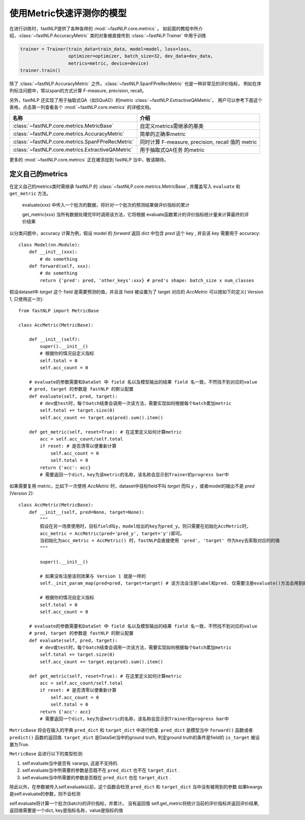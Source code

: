 ===============================
使用Metric快速评测你的模型
===============================

在进行训练时，fastNLP提供了各种各样的 :mod:`~fastNLP.core.metrics` 。
如前面的教程中所介绍，:class:`~fastNLP.AccuracyMetric` 类的对象被直接传到 :class:`~fastNLP.Trainer` 中用于训练

.. code-block:: python

    trainer = Trainer(train_data=train_data, model=model, loss=loss,
                      optimizer=optimizer, batch_size=32, dev_data=dev_data,
                      metrics=metric, device=device)
    trainer.train()

除了 :class:`~fastNLP.AccuracyMetric` 之外，:class:`~fastNLP.SpanFPreRecMetric` 也是一种非常见的评价指标，
例如在序列标注问题中，常以span的方式计算 F-measure, precision, recall。

另外，fastNLP 还实现了用于抽取式QA（如SQuAD）的metric :class:`~fastNLP.ExtractiveQAMetric`。
用户可以参考下面这个表格，点击第一列查看各个 :mod:`~fastNLP.core.metrics` 的详细文档。

.. csv-table::
   :header: 名称, 介绍

   :class:`~fastNLP.core.metrics.MetricBase` , 自定义metrics需继承的基类
   :class:`~fastNLP.core.metrics.AccuracyMetric` , 简单的正确率metric
   :class:`~fastNLP.core.metrics.SpanFPreRecMetric` , "同时计算 F-measure, precision, recall 值的 metric"
   :class:`~fastNLP.core.metrics.ExtractiveQAMetric` , 用于抽取式QA任务 的metric

更多的 :mod:`~fastNLP.core.metrics` 正在被添加到 fastNLP 当中，敬请期待。

------------------------------
定义自己的metrics
------------------------------

在定义自己的metrics类时需继承 fastNLP 的 :class:`~fastNLP.core.metrics.MetricBase`,
并覆盖写入 ``evaluate`` 和 ``get_metric`` 方法。

    evaluate(xxx) 中传入一个批次的数据，将针对一个批次的预测结果做评价指标的累计

    get_metric(xxx) 当所有数据处理完毕时调用该方法，它将根据 evaluate函数累计的评价指标统计量来计算最终的评价结果

以分类问题中，accuracy 计算为例，假设 model 的 `forward` 返回 dict 中包含 `pred` 这个 key , 并且该 key 需要用于 accuracy::

    class Model(nn.Module):
        def __init__(xxx):
            # do something
        def forward(self, xxx):
            # do something
            return {'pred': pred, 'other_keys':xxx} # pred's shape: batch_size x num_classes

假设dataset中 `target` 这个 field 是需要预测的值，并且该 field 被设置为了 target 对应的 `AccMetric` 可以按如下的定义( Version 1, 只使用这一次)::

    from fastNLP import MetricBase

    class AccMetric(MetricBase):

        def __init__(self):
            super().__init__()
            # 根据你的情况自定义指标
            self.total = 0
            self.acc_count = 0

        # evaluate的参数需要和DataSet 中 field 名以及模型输出的结果 field 名一致，不然找不到对应的value
        # pred, target 的参数是 fastNLP 的默认配置
        def evaluate(self, pred, target):
            # dev或test时，每个batch结束会调用一次该方法，需要实现如何根据每个batch累加metric
            self.total += target.size(0)
            self.acc_count += target.eq(pred).sum().item()

        def get_metric(self, reset=True): # 在这里定义如何计算metric
            acc = self.acc_count/self.total
            if reset: # 是否清零以便重新计算
                self.acc_count = 0
                self.total = 0
            return {'acc': acc}
            # 需要返回一个dict，key为该metric的名称，该名称会显示到Trainer的progress bar中


如果需要复用 metric，比如下一次使用 `AccMetric` 时，dataset中目标field不叫 `target` 而叫 `y` ，或者model的输出不是 `pred` (Version 2)::

    class AccMetric(MetricBase):
        def __init__(self, pred=None, target=None):
            """
            假设在另一场景使用时，目标field叫y，model给出的key为pred_y。则只需要在初始化AccMetric时，
            acc_metric = AccMetric(pred='pred_y', target='y')即可。
            当初始化为acc_metric = AccMetric() 时，fastNLP会直接使用 'pred', 'target' 作为key去索取对应的的值
            """

            super().__init__()

            # 如果没有注册该则效果与 Version 1 就是一样的
            self._init_param_map(pred=pred, target=target) # 该方法会注册label和pred. 仅需要注册evaluate()方法会用到的参数名即可

            # 根据你的情况自定义指标
            self.total = 0
            self.acc_count = 0

        # evaluate的参数需要和DataSet 中 field 名以及模型输出的结果 field 名一致，不然找不到对应的value
        # pred, target 的参数是 fastNLP 的默认配置
        def evaluate(self, pred, target):
            # dev或test时，每个batch结束会调用一次该方法，需要实现如何根据每个batch累加metric
            self.total += target.size(0)
            self.acc_count += target.eq(pred).sum().item()

        def get_metric(self, reset=True): # 在这里定义如何计算metric
            acc = self.acc_count/self.total
            if reset: # 是否清零以便重新计算
                self.acc_count = 0
                self.total = 0
            return {'acc': acc}
            # 需要返回一个dict，key为该metric的名称，该名称会显示到Trainer的progress bar中

``MetricBase`` 将会在输入的字典 ``pred_dict`` 和 ``target_dict`` 中进行检查.
``pred_dict`` 是模型当中 ``forward()`` 函数或者 ``predict()`` 函数的返回值.
``target_dict`` 是DataSet当中的ground truth, 判定ground truth的条件是field的 ``is_target`` 被设置为True.

``MetricBase`` 会进行以下的类型检测:

1. self.evaluate当中是否有 varargs, 这是不支持的.
2. self.evaluate当中所需要的参数是否既不在 ``pred_dict`` 也不在 ``target_dict`` .
3. self.evaluate当中所需要的参数是否既在 ``pred_dict`` 也在 ``target_dict`` .

除此以外，在参数被传入self.evaluate以前，这个函数会检测 ``pred_dict`` 和 ``target_dict`` 当中没有被用到的参数
如果kwargs是self.evaluate的参数，则不会检测

self.evaluate将计算一个批次(batch)的评价指标，并累计。 没有返回值
self.get_metric将统计当前的评价指标并返回评价结果, 返回值需要是一个dict, key是指标名称，value是指标的值

